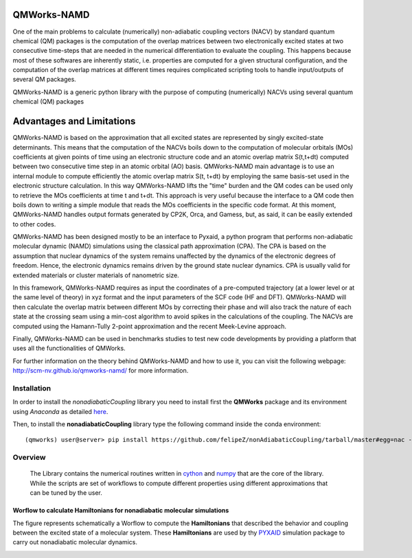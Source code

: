 
.. image:: https://travis-ci.org/SCM-NV/qmworks-namd.svg?branch=master
    :target: https://travis-ci.org/SCM-NV/qmworks-namd
.. image:: https://img.shields.io/github/license/felipeZ/nonAdiabaticCoupling.svg?maxAge=2592000
    :target: https://github.com/felipeZ/nonAdiabaticCoupling/blob/master/LICENSE
.. image:: https://img.shields.io/github/release/SCM-NV/qmworks-namd.svg
    :target: https://github.com/SCM-NV/qmworks-namd/releases
.. image:: https://img.shields.io/badge/python-3.5-blue.svg
.. image:: https://img.shields.io/codacy/grade/e27821fb6289410b8f58338c7e0bc686.svg?maxAge=2592000
    :target: https://www.codacy.com/app/tifonzafel/nonAdiabaticCoupling/dashboard
====================
QMWorks-NAMD
====================

One of the main problems to calculate (numerically) non-adiabatic coupling vectors (NACV) by standard quantum chemical (QM) packages is the computation of the overlap matrices between two electronically excited states at two consecutive time-steps that are needed in the numerical differentiation to evaluate the coupling. This happens because most of these softwares are inherently static, i.e. properties are computed for a given structural configuration, and the computation of the overlap matrices at different times requires complicated scripting tools to handle input/outputs of several QM packages. 

QMWorks-NAMD is a generic python library with the purpose of computing (numerically) NACVs using several quantum chemical (QM) packages 

==========================
Advantages and Limitations
==========================
QMWorks-NAMD is based on the approximation that all excited states are represented by singly excited-state determinants. This means that the computation of the NACVs boils down to the computation of molecular orbitals (MOs) coefficients at given points of time using an electronic structure code and an atomic overlap matrix S(t,t+dt) computed between two consecutive time step in an atomic orbital (AO) basis. QMWorks-NAMD main advantage is to use an internal module to compute efficiently the atomic overlap matrix S(t, t+dt) by employing the same basis-set used in the electronic structure calculation. In this way QMWorks-NAMD lifts the "time" burden and the QM codes can be used only to retrieve the MOs coefficients at time t and t+dt. This approach is very useful because the interface to a QM code then boils down to writing a simple module that reads the MOs coefficients in the specific code format. At this moment, QMWorks-NAMD handles output formats generated by CP2K, Orca, and Gamess, but, as said, it can be easily extended to other codes. 

QMWorks-NAMD has been designed mostly to be an interface to Pyxaid, a python program that performs non-adiabatic molecular dynamic (NAMD) simulations using the classical path approximation (CPA). The CPA is based on the assumption that nuclear dynamics of the system remains unaffected by the dynamics of the electronic degrees of freedom. Hence, the electronic dynamics remains driven by the ground state nuclear dynamics. CPA is usually valid for extended materials or cluster materials of nanometric size. 

In this framework, QMWorks-NAMD requires as input the coordinates of a pre-computed trajectory (at a lower level or at the same level of theory) in xyz format and the input parameters of the SCF code (HF and DFT). QMWorks-NAMD will then calculate the overlap matrix between different MOs by correcting their phase and will also track the nature of each state at the crossing seam using a min-cost algorithm to avoid spikes in the calculations of the coupling. The NACVs are computed using the Hamann-Tully 2-point approximation and the recent Meek-Levine approach.    

Finally, QMWorks-NAMD can be used in benchmarks studies to test new code developments by providing a platform that uses all the functionalities of QMWorks.    

For further information on the theory behind QMWorks-NAMD and how to use it, you can visit the following webpage:
http://scm-nv.github.io/qmworks-namd/ for more information.
 
Installation
============

In order to install the *nonadiabaticCoupling* library you need to install first the **QMWorks** package and its environment using *Anaconda* as detailed here_.

.. _here: https://github.com/SCM-NV/qmworks

Then,  to install the **nonadiabaticCoupling** library type the following command inside the conda environment::

  (qmworks) user@server> pip install https://github.com/felipeZ/nonAdiabaticCoupling/tarball/master#egg=nac --upgrade

Overview
========
 The Library contains the numerical routines written in cython_ and numpy_ that are the core of the library. While the scripts are set of workflows to compute different properties using different approximations that can be tuned by the user.

.. _cython: http://cython.org
.. _numpy: http://www.numpy.org

Worflow to calculate Hamiltonians for nonadiabatic molecular simulations
************************************************************************
The figure represents schematically a Worflow to compute the **Hamiltonians** that described the behavior and coupling between the excited state of a molecular system. These **Hamiltonians** are used by thy PYXAID_ simulation package to carry out nonadiabatic molecular dynamics.

.. image:: docs/images/nac_worflow.png

.. _PYXAID: https://www.acsu.buffalo.edu/~alexeyak/pyxaid/overview.html
